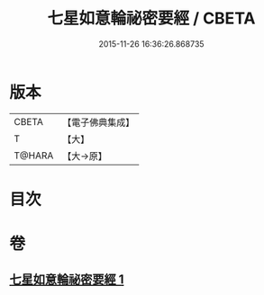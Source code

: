#+TITLE: 七星如意輪祕密要經 / CBETA
#+DATE: 2015-11-26 16:36:26.868735
* 版本
 |     CBETA|【電子佛典集成】|
 |         T|【大】     |
 |    T@HARA|【大→原】   |

* 目次
* 卷
** [[file:KR6j0299_001.txt][七星如意輪祕密要經 1]]
